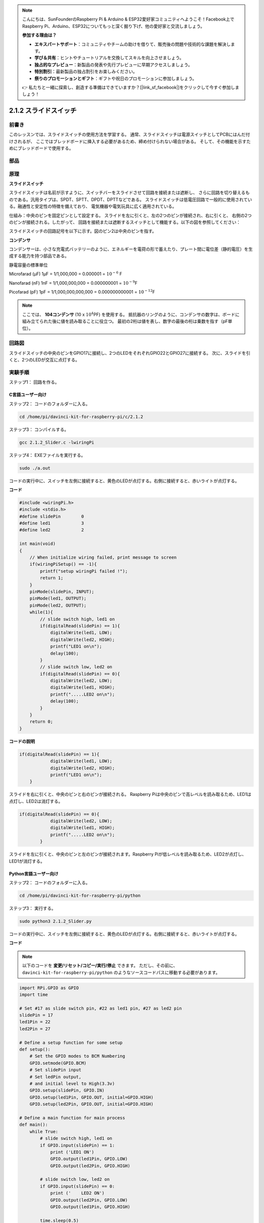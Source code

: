 .. note::

    こんにちは、SunFounderのRaspberry Pi & Arduino & ESP32愛好家コミュニティへようこそ！Facebook上でRaspberry Pi、Arduino、ESP32についてもっと深く掘り下げ、他の愛好家と交流しましょう。

    **参加する理由は？**

    - **エキスパートサポート**：コミュニティやチームの助けを借りて、販売後の問題や技術的な課題を解決します。
    - **学び＆共有**：ヒントやチュートリアルを交換してスキルを向上させましょう。
    - **独占的なプレビュー**：新製品の発表や先行プレビューに早期アクセスしましょう。
    - **特別割引**：最新製品の独占割引をお楽しみください。
    - **祭りのプロモーションとギフト**：ギフトや祝日のプロモーションに参加しましょう。

    👉 私たちと一緒に探索し、創造する準備はできていますか？[|link_sf_facebook|]をクリックして今すぐ参加しましょう！

2.1.2 スライドスイッチ
======================


前書き
------------

このレッスンでは、スライドスイッチの使用方法を学習する。
通常、スライドスイッチは電源スイッチとしてPCBにはんだ付けされるが、
ここではブレッドボードに挿入する必要があるため、締め付けられない場合がある。
そして、その機能を示すためにブレッドボードで使用する。

部品
----------

.. image:: media/list_2.1.2_slide_switch.png


原理
---------

**スライドスイッチ**

.. image:: media/image156.jpeg

スライドスイッチは名前が示すように、スイッチバーをスライドさせて回路を接続または遮断し、
さらに回路を切り替えるものである。汎用タイプは、SPDT、SPTT、DPDT、DPTTなどである。
スライドスイッチは低電圧回路で一般的に使用されている。融通性と安定性の特徴を備えており、
電気機器や電気玩具に広く適用されている。

仕組み：中央のピンを固定ピンとして設定する。
スライドを左に引くと、左の2つのピンが接続され、右に引くと、
右側の2つのピンが接続される。したがって、
回路を接続または遮断するスイッチとして機能する。以下の図を参照してください：


.. image:: media/image304.png


スライドスイッチの回路記号を以下に示す。図のピン2は中央のピンを指す。

.. image:: media/image159.png


**コンデンサ**

コンデンサーは、小さな充電式バッテリーのように、エネルギーを電荷の形で蓄えたり、プレート間に電位差（静的電圧）を生成する能力を持つ部品である。

静電容量の標準単位

Microfarad (μF) 1μF = 1/1,000,000 = 0.000001 = :math:`10^{- 6}` F

Nanofarad (nF) 1nF = 1/1,000,000,000 = 0.000000001 = :math:`10^{- 9}`\ F

Picofarad (pF) 1pF = 1/1,000,000,000,000 = 0.000000000001 =
:math:`10^{- 12}`\ F

.. note::
    ここでは、 **104コンデンサ** (10 x :math:`10^{4}`\ PF) を使用する。
    抵抗器のリングのように、コンデンサの数字は、ボードに組み立てられた後に値を読み取ることに役立つ。
    最初の2桁は値を表し、数字の最後の桁は乗数を指す（pF単位）。

回路図
-----------------

スライドスイッチの中央のピンをGPIO17に接続し、2つのLEDをそれぞれGPIO22とGPIO27に接続する。
次に、スライドを引くと、2つのLEDが交互に点灯する。

.. image:: media/image305.png


.. image:: media/image306.png


実験手順
-----------------------

ステップ1： 回路を作る。

.. image:: media/image161.png
    :width: 800



C言語ユーザー向け
^^^^^^^^^^^^^^^^^^^^

ステップ2： コードのフォルダーに入る。

.. raw:: html

   <run></run>

.. code-block::

    cd /home/pi/davinci-kit-for-raspberry-pi/c/2.1.2

ステップ3： コンパイルする。

.. raw:: html

   <run></run>

.. code-block::

    gcc 2.1.2_Slider.c -lwiringPi 

ステップ4： EXEファイルを実行する。

.. raw:: html

   <run></run>

.. code-block::

    sudo ./a.out

コードの実行中に、スイッチを左側に接続すると、黄色のLEDが点灯する。右側に接続すると、赤いライトが点灯する。

**コード**

.. code-block:: c

    #include <wiringPi.h>
    #include <stdio.h>
    #define slidePin        0
    #define led1            3
    #define led2            2

    int main(void)
    {
        // When initialize wiring failed, print message to screen
        if(wiringPiSetup() == -1){
            printf("setup wiringPi failed !");
            return 1;
        }
        pinMode(slidePin, INPUT);
        pinMode(led1, OUTPUT);
        pinMode(led2, OUTPUT);
        while(1){
            // slide switch high, led1 on
            if(digitalRead(slidePin) == 1){
                digitalWrite(led1, LOW);
                digitalWrite(led2, HIGH);
                printf("LED1 on\n");
                delay(100);
            }
            // slide switch low, led2 on
            if(digitalRead(slidePin) == 0){
                digitalWrite(led2, LOW);
                digitalWrite(led1, HIGH);
                printf(".....LED2 on\n");
                delay(100);
            }
        }
        return 0;
    }

**コードの説明**


.. code-block:: c

    if(digitalRead(slidePin) == 1){
                digitalWrite(led1, LOW);
                digitalWrite(led2, HIGH);
                printf("LED1 on\n");
        }

スライドを右に引くと、中央のピンと右のピンが接続される。 Raspberry Piは中央のピンで高レベルを読み取るため、LED1は点灯し、LED2は消灯する。

.. code-block:: c

    if(digitalRead(slidePin) == 0){
                digitalWrite(led2, LOW);
                digitalWrite(led1, HIGH);
                printf(".....LED2 on\n");
            }

スライドを左に引くと、中央のピンと左のピンが接続されます。Raspberry Piが低レベルを読み取るため、LED2が点灯し、LED1が消灯する。


Python言語ユーザー向け
^^^^^^^^^^^^^^^^^^^^^^^^^

ステップ2： コードのフォルダーに入る。

.. raw:: html

   <run></run>

.. code-block::

    cd /home/pi/davinci-kit-for-raspberry-pi/python

ステップ3： 実行する。

.. raw:: html

   <run></run>

.. code-block::

    sudo python3 2.1.2_Slider.py

コードの実行中に、スイッチを左側に接続すると、黄色のLEDが点灯する。右側に接続すると、赤いライトが点灯する。

**コード**


.. note::

   以下のコードを **変更/リセット/コピー/実行/停止** できます。 ただし、その前に、 ``davinci-kit-for-raspberry-pi/python`` のようなソースコードパスに移動する必要があります。 
   
.. raw:: html

    <run></run>

.. code-block:: python

    import RPi.GPIO as GPIO
    import time

    # Set #17 as slide switch pin, #22 as led1 pin, #27 as led2 pin
    slidePin = 17
    led1Pin = 22
    led2Pin = 27

    # Define a setup function for some setup
    def setup():
        # Set the GPIO modes to BCM Numbering
        GPIO.setmode(GPIO.BCM)
        # Set slidePin input
        # Set ledPin output, 
        # and initial level to High(3.3v)
        GPIO.setup(slidePin, GPIO.IN)
        GPIO.setup(led1Pin, GPIO.OUT, initial=GPIO.HIGH)
        GPIO.setup(led2Pin, GPIO.OUT, initial=GPIO.HIGH)

    # Define a main function for main process
    def main():
        while True:
            # slide switch high, led1 on
            if GPIO.input(slidePin) == 1:
                print ('LED1 ON')
                GPIO.output(led1Pin, GPIO.LOW)
                GPIO.output(led2Pin, GPIO.HIGH)

            # slide switch low, led2 on
            if GPIO.input(slidePin) == 0:
                print ('    LED2 ON')
                GPIO.output(led2Pin, GPIO.LOW)
                GPIO.output(led1Pin, GPIO.HIGH)

            time.sleep(0.5)
    # Define a destroy function for clean up everything after
    # the script finished 
    def destroy():
        # Turn off LED
        GPIO.output(led1Pin, GPIO.HIGH)
        GPIO.output(led2Pin, GPIO.HIGH)
        # Release resource
        GPIO.cleanup()                     

    # If run this script directly, do:
    if __name__ == '__main__':
        setup()
        try:
            main()
        # When 'Ctrl+C' is pressed, the program 
        # destroy() will be  executed.
        except KeyboardInterrupt:
            destroy()	

**コードの説明**

.. code-block:: python

    if GPIO.input(slidePin) == 1:
        GPIO.output(led1Pin, GPIO.LOW)
        GPIO.output(led2Pin, GPIO.HIGH)

スライドを右に引くと、中央のピンと右のピンが接続される。 
Raspberry Piは中央のピンで高レベルを読み取るため、LED1は点灯し、LED2は消灯する。

.. code-block:: python

    if GPIO.input(slidePin) == 0:
        GPIO.output(led2Pin, GPIO.LOW)
        GPIO.output(led1Pin, GPIO.HIGH)

スライドを左に引くと、中央のピンと左のピンが接続されます。
Raspberry Piが低レベルを読み取るため、LED2が点灯し、LED1が消灯する。

現象画像
------------------

.. image:: media/image162.jpeg


